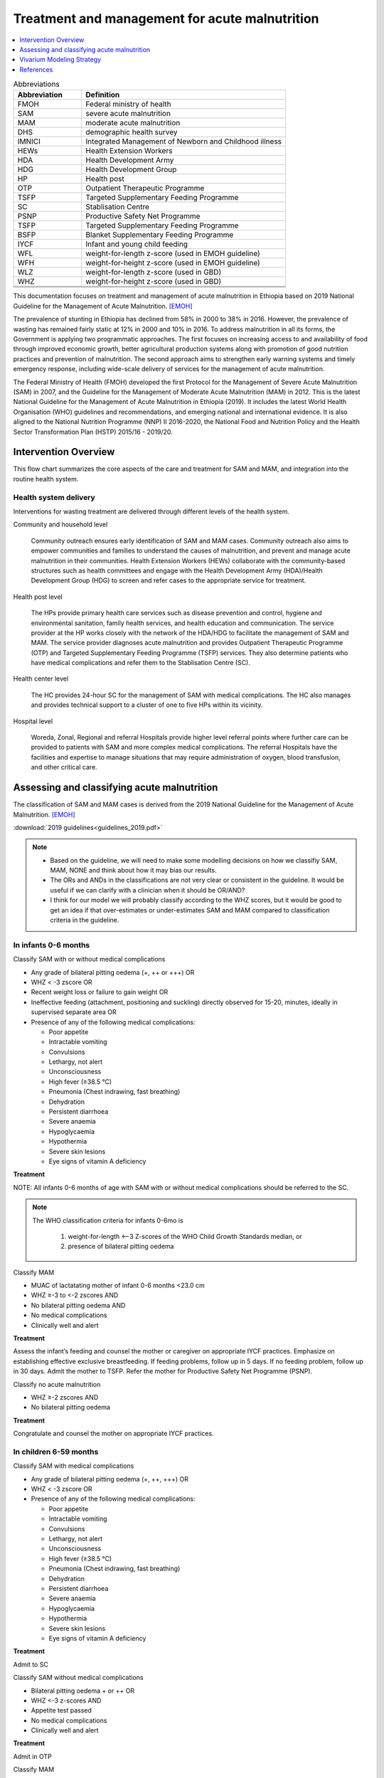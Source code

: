 .. role:: underline
    :class: underline

..
  Section title decorators for this document:

  ==============
  Document Title
  ==============

  Section Level 1
  ---------------

  Section Level 2
  +++++++++++++++

  Section Level 3
  ~~~~~~~~~~~~~~~

  Section Level 4
  ^^^^^^^^^^^^^^^

  Section Level 5
  '''''''''''''''

  The depth of each section level is determined by the order in which each
  decorator is encountered below. If you need an even deeper section level, just
  choose a new decorator symbol from the list here:
  https://docutils.sourceforge.io/docs/ref/rst/restructuredtext.html#sections
  And then add it to the list of decorators above.

.. _intervention_wasting_treatment:

===============================================
Treatment and management for acute malnutrition 
===============================================

.. contents::
   :local:
   :depth: 1


.. list-table:: Abbreviations
  :widths: 5 15
  :header-rows: 1

  * - Abbreviation
    - Definition
  * - FMOH
    - Federal ministry of health
  * - SAM
    - severe acute malnutrition 
  * - MAM
    - moderate acute malnutrition
  * - DHS
    - demographic health survey
  * - IMNICI
    - Integrated Management of Newborn and Childhood illness
  * - HEWs
    - Health Extension Workers
  * - HDA
    - Health Development Army
  * - HDG
    - Health Development Group
  * - HP
    - Health post 
  * - OTP
    - Outpatient Therapeutic Programme
  * - TSFP
    - Targeted Supplementary Feeding Programme 
  * - SC
    - Stablisation Centre
  * - PSNP
    - Productive Safety Net Programme
  * - TSFP 
    - Targeted Supplementary Feeding Programme
  * - BSFP
    - Blanket Supplementary Feeding Programme
  * - IYCF
    - Infant and young child feeding
  * - WFL 
    - weight-for-length z-score (used in EMOH guideline)
  * - WFH 
    - weight-for-height z-score (used in EMOH guideline)
  * - WLZ 
    - weight-for-length z-score (used in GBD)
  * - WHZ 
    - weight-for-height z-score (used in GBD)
  * - 
    - 
  * - 
    - 
  * - 
    - 

This documentation focuses on treatment and management of acute malnutrition in Ethiopia based on 2019 National Guideline for the Management of Acute Malnutrition. [EMOH]_

The prevalence of stunting in Ethiopia has declined from 58% in 2000 to 38% in 2016. However, the prevalence of wasting has remained fairly static at 12% in 2000 and 10% in 2016. To address malnutrition in all its forms, the Government is applying two programmatic approaches. The first focuses on increasing access to and availability of food through improved economic growth, better agricultural production systems along with promotion of good nutrition practices and prevention of malnutrition. The second approach aims to strengthen early warning systems and timely emergency response, including wide-scale delivery of services for the management of acute
malnutrition.

The Federal Ministry of Health (FMOH) developed the first Protocol for the Management of Severe Acute
Malnutrition (SAM) in 2007, and the Guideline for the Management of Moderate Acute Malnutrition (MAM)
in 2012. This is the latest National Guideline for the Management of Acute Malnutrition in Ethiopia (2019). It includes the latest World Health Organisation (WHO) guidelines and recommendations, and emerging national and international evidence. It is also aligned to the National Nutrition Programme (NNP) II 2016-2020, the National Food and Nutrition Policy and the Health Sector Transformation Plan (HSTP) 2015/16 - 2019/20.


.. _1.0:

Intervention Overview
---------------------

This flow chart summarizes the core aspects of the care and treatment for SAM and MAM, and integration into the
routine health system. 

.. image:: flow_chart_management_of_acute_malnutrition.svg
   :alt: Flow chart of management of acute malnutrition

.. todo::

   Add a general narrative overview of the intervention, including what it is, what outcomes it affects, if/how/when/where it has been used, etc.

.. _1.1:

Health system delivery
++++++++++++++++++++++

Interventions for wasting treatment are delivered through different levels of the health system.

:underline:`Community and household level`
 
 Community outreach ensures early identification of SAM and MAM cases. Community outreach also aims to empower communities and families to understand the causes of malnutrition, and prevent and manage acute malnutrition in their communities. Health Extension Workers (HEWs) collaborate with the community-based structures such as health committees and engage with the Health Development Army (HDA)/Health Development Group (HDG) to screen and refer cases to the appropriate service for treatment.

:underline:`Health post level`

 The HPs provide primary health care services such as disease prevention and control, hygiene and environmental sanitation, family health services, and health education and communication. The service provider at the HP works closely with the network of the HDA/HDG to facilitate the management of SAM and MAM. The
 service provider diagnoses acute malnutrition and provides Outpatient Therapeutic Programme (OTP) and Targeted Supplementary Feeding Programme (TSFP) services. They also determine patients who have medical complications and refer them to the Stablisation Centre (SC).

:underline:`Health center level`

 The HC provides 24-hour SC for the management of SAM with medical complications. The HC also manages and provides technical support to a cluster of one to five HPs within its vicinity.

:underline:`Hospital level`

 Woreda, Zonal, Regional and referral Hospitals provide higher level referral points where further care can be provided to patients with SAM and more complex medical complications. The referral Hospitals have the facilities and expertise to manage situations that may require administration of oxygen, blood transfusion, and other critical care.

.. _2.0:

Assessing and classifying acute malnutrition
--------------------------------------------

The classification of SAM and MAM cases is derived from the 2019 National Guideline for the Management of Acute Malnutrition. [EMOH]_

:download:`2019 guidelines<guidelines_2019.pdf>`

.. note:: 
  
  - Based on the guideline, we will need to make some modelling decisions on how we classifiy SAM, MAM, NONE and think about how it may bias our results. 

  - The ORs and ANDs in the classifications are not very clear or consistent in the guideline. It would be useful if we can clarify with a clinician when it should be OR/AND? 

  - I think for our model we will probably classify according to the WHZ scores, but it would be good to get an idea if that over-estimates or under-estimates SAM and MAM compared to classification criteria in the guideline. 


.. _2.1:

In infants 0-6 months
+++++++++++++++++++++

:underline:`Classify SAM with or without medical complications`

* Any grade of bilateral pitting oedema (+, ++ or +++) OR
* WHZ < -3 zscore OR
* Recent weight loss or failure to gain weight OR
* Ineffective feeding (attachment, positioning and suckling) directly observed for 15-20, minutes, ideally in supervised separate area OR
* Presence of any of the following medical complications:

  - Poor appetite
  - Intractable vomiting
  - Convulsions
  - Lethargy, not alert
  - Unconsciousness
  - High fever (≥38.5 °C)
  - Pneumonia (Chest indrawing, fast breathing)
  - Dehydration
  - Persistent diarrhoea
  - Severe anaemia
  - Hypoglycaemia
  - Hypothermia
  - Severe skin lesions
  - Eye signs of vitamin A deficiency

**Treatment**

NOTE: All infants 0-6 months of age with SAM with or without medical complications should be referred to the SC.

.. note::

  The WHO classification criteria for infants 0-6mo is 

    1) weight-for-length <–3 Z-scores of the WHO Child Growth Standards median, or
    2) presence of bilateral pitting oedema 


:underline:`Classify MAM`

* MUAC of lactatating mother of infant 0-6 months <23.0 cm
* WHZ ≥-3 to <-2 zscores AND 
* No bilateral pitting oedema AND 
* No medical complications
* Clinically well and alert

**Treatment** 

Assess the infant’s feeding and counsel the mother or caregiver on appropriate IYCF practices. Emphasize on establishing effective exclusive
breastfeeding. If feeding problems, follow up in 5 days. If no feeding problem, follow up in 30 days. Admit the mother to TSFP. Refer the mother for Productive Safety Net Programme (PSNP).

:underline:`Classify no acute malnutrition`

* WHZ ≥-2 zscores AND 
* No bilateral pitting oedema

**Treatment** 

Congratulate and counsel the mother on appropriate IYCF practices.

.. _2.1:

In children 6-59 months
++++++++++++++++++++++++

:underline:`Classify SAM with medical complications`

* Any grade of bilateral pitting oedema (+, ++, +++) OR 
* WHZ < -3 zscore OR
* Presence of any of the following medical complications:

  - Poor appetite
  - Intractable vomiting
  - Convulsions
  - Lethargy, not alert
  - Unconsciousness
  - High fever (≥38.5 °C)
  - Pneumonia (Chest indrawing, fast breathing)
  - Dehydration
  - Persistent diarrhoea
  - Severe anaemia
  - Hypoglycaemia
  - Hypothermia
  - Severe skin lesions
  - Eye signs of vitamin A deficiency

**Treatment**

Admit to SC

:underline:`Classify SAM without medical complications`

* Bilateral pitting oedema + or ++ OR 
* WHZ <-3 z-scores AND 
* Appetite test passed
* No medical complications
* Clinically well and alert

**Treatment**

Admit in OTP

:underline:`Classify MAM`

* WHZ ≥ -3 to <-2 z scores AND
* No bilateral pitting oedema 
* No medical complications
* Clinically well and alert

**Treatment**

Admit in TSFP and counsel on appropriate IYCF practices.

:underline:`Classify no acute malnutrition`

* WHZ ≥ -2 z score AND 
* No bilateral pitting oedema

**Treatment**

Congratulate and counsel the mother on appropriate IYCF practices.


.. todo::

  Fill out the following table with a list of known outcomes affected by the intervention, regardless of if they will be included in the simulation model or not, as it is important to recognize potential unmodeled effects of the intervention and note them as limitations as applicable.

  The table below provides example entries for large scale food fortification with iron.

.. list-table:: Affected Outcomes
  :widths: 15 15 15 15
  :header-rows: 1

  * - Outcome
    - Effect
    - Modeled?
    - Note (ex: is this relationship direct or mediated?)
  * - Hemoglobin concentration
    - Increases population mean
    - Yes
    - 
  * - Malaria
    - Increases incidence rate
    - No
    - 

Baseline Coverage Data
++++++++++++++++++++++++

Let us assume program coverage is a stand-in value of 40%. Cmam and Csam = 0.4; 1-Cmam and 1-Csam = 0.6 (This will be updated). 

.. todo::

  We have been in contact with EMOH but seems like they only have DHIS data which does not give us coverage rate. We will dig a bit more into the literature, or reach out to CIFF/UNICEF since UNICEF is the implementation partner for treatment in Ethiopia. 

.. list-table:: Baseline coverage data
  :widths: 10 15 20 10 15
  :header-rows: 1

  * - Location
    - Subpopulation
    - Coverage parameter
    - Value
    - Note
  * - Ethiopia
    - Kids 0-6 months with MAM 
    - Cmam_0_6
    - 0.4 ~ currently stand-in until we find better data
    - Coverage of TSFP for breastfeeding mothers among 0-6 month kids with MAM
  * - Ethiopia
    - Kids 0-6 months with any SAM 
    - Csam_0-6
    - 0.4 ~ currently stand-in until we find better data
    - Coverage of SC for kids 0-6 months with any SAM
  * - Ethiopia
    - Kids 6-59 months with MAM 
    - Cmam_6_59
    - 0.4 ~ currently stand-in until we find better data
    - Coverage of TSFP for kids 6-59 months with MAM
  * - Ethiopia
    - Kids 6-59 months with SAM with oedema
    - Csam_6_59_sc 
    - 0.4 ~ Currently stand-in until we find better data
    - Coverage of SC for SAM kids with medical complications (oedema)
  * - Ethiopia
    - Kids 6-59 months with SAM without complications (no oedema)
    - Csam_6_59_otp 
    - 0.4 ~ currently stand-in until we find better data
    - Coverage of SC for kids with un-complicated SAM

.. _3.0:

Vivarium Modeling Strategy
--------------------------

.. image:: treatment_diagram.svg
   :alt: Compartmental diagram with treatment


For **MAM** 0-6 months

 - :math:`r3 =  r3_{ux}\times(1-C_{mam_0-6}) + r3_{tx}\times(C_{mam_0-6})`
 - :math:`d2 =  d2_{ux}\times(1-C_{mam_0-6}) + d2_{tx}\times(C_{mam_0-6})`
 - :math:`i1 =  i1_{ux}\times(1-C_{mam_0-6}) + i1_{tx}\times(C_{mam_0-6})`

For **SAM** 0-6 months

 - :math:`r2 =  r2_{ux}\times(1-C_{sam_0-6}) + r2_{tx}\times(C_{sam_0-6})`
 - :math:`d1 =  d1_{ux}\times(1-C_{sam_0-6}) + d1_{tx}\times(C_{sam_0-6})`

For **MAM** 6-59 months

 - :math:`r3 =  r3_{ux}\times(1-C_{mam_6-59}) + r3_{tx}\times(C_{mam_6-59})`
 - :math:`d2 =  d2_{ux}\times(1-C_{mam_6-59}) + d2_{tx}\times(C_{mam_6-59})`
 - :math:`i1 =  i1_{ux}\times(1-C_{mam_6-59}) + i1_{tx}\times(C_{mam_6-59})`

For **SAM** 6-59 months

Let O be the proportion of complicated SAM (with oedema) among those with SAM

 - :math:`r2_{ux} =  r2_{ux-un}\times(1-O) + r2_{ux-comp}\times(O)`
 - :math:`d1_{ux} =  d1_{ux-un}\times(1-O) + d1_{ux-comp}\times(O)`
 - :math:`r2_{tx} =  r2_{tx-un}\times(1-O) + r2_{tx-comp}\times(O)`
 - :math:`d1_{tx} =  d1_{tx-un}\times(1-O) + d1_{tx-comp}\times(O)`


 - :math:`r2 =  r2_{ux}\times(1-C_{sam_6-59}) + r2_{tx}\times(C_{sam_6-59})`
 - :math:`d1 =  d1_{ux}\times(1-C_{sam_6-59}) + d1_{tx}\times(C_{sam_6-59})`



.. todo::

  Add an overview of the Vivarium modeling section.
  - We have r3, d2, i1, r2 and d1 from solving the wasting compartmental modeling (missing duration of cat3 as constraint)
  - Need to find programmatic data to obtain r3tx, d2tx, i1tx, r2tx and d1tx
  - Get coverage rate (currently use 0.4 as stand-in)
  - We can then derive r3ux, d2ux, i1ux, r2ux and d1ux


.. todo::

  Fill out the following table with all of the affected measures that have vivarium modeling strategies documented

.. list-table:: Modeled Outcomes
  :widths: 15 15 15 15 15 15 15
  :header-rows: 1

  * - Outcome
    - Outcome type
    - Outcome ID
    - Affected measure
    - Effect size measure
    - Effect size
    - Note
  * - Lung cancer
    - GBD cause
    - c426
    - Preclinical incidence rate
    - Relative risk
    - 0.8 (95% CI: 0.7, 1.01)
    - 

Affected Outcome #1
+++++++++++++++++++++

.. important::

  Copy and paste this section for each affected outcome included in this document

.. todo::

  Replace "Risk Outcome Pair #1" with the name of an affected entity for which a modeling strategy will be detailed. For additional risk outcome pairs, copy this section as many times as necessary and update the titles accordingly.

.. todo::

  Link to existing document of the affected outcome (ex: cause or risk exposure model document)

.. todo::

  Describe exactly what measure the intervention will affect

.. todo::

  Fill out the tables below

.. list-table:: Affected Outcome #1 Restrictions
  :widths: 15 15 15
  :header-rows: 1

  * - Restriction
    - Value
    - Note
  * - Male only
    - 
    - 
  * - Female only
    - 
    - 
  * - Age group start
    - 
    - 
  * - Age group end
    - 
    - 
  * - Other
    - 
    - 

.. list-table:: Affected Outcome #1 Effect Size
  :widths: 15 15 15 
  :header-rows: 1

  * - Population
    - Effect size
    - Note
  * - Malnourished women
    - +50 g birthweight
    - 
  * - Adequately nourished women
    - +10 g birthweight
    - 

.. todo::

  Describe exactly *how* to apply the effect sizes to the affected measures documented above

.. todo::

  Note research considerations related to generalizability of the effect sizes listed above as well as the strength of the causal criteria, as discussed on the :ref:`general research consideration document <general_research>`.

Assumptions and Limitations
~~~~~~~~~~~~~~~~~~~~~~~~~~~~

Validation and Verification Criteria
~~~~~~~~~~~~~~~~~~~~~~~~~~~~~~~~~~~~~~

References
----------

.. [EMOH] Government of Ethiopia, Federal Ministry of Health. 2019. 
   National Guideline for the Management of Acute
   Malnutrition. Addis Ababa: FMOH.

